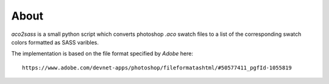 About
=====

*aco2sass* is a small python script which converts photoshop `.aco` swatch files 
to a list of the corresponding swatch colors formatted as SASS varibles.

The implementation is based on the file format specified by `Adobe` here::

    https://www.adobe.com/devnet-apps/photoshop/fileformatashtml/#50577411_pgfId-1055819
